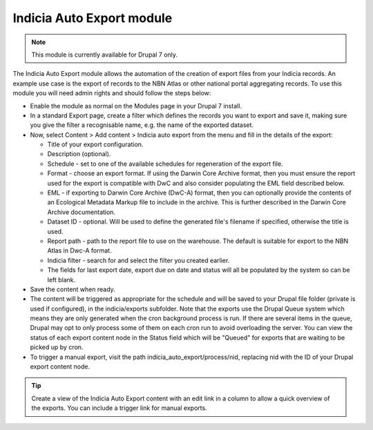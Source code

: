 Indicia Auto Export module
--------------------------

.. note::

  This module is currently available for Drupal 7 only.

The Indicia Auto Export module allows the automation of the creation of export files
from your Indicia records. An example use case is the export of records to the NBN Atlas
or other national portal aggregating records. To use this module you will need admin
rights and should follow the steps below:

* Enable the module as normal on the Modules page in your Drupal 7 install.
* In a standard Export page, create a filter which defines the records you want to export
  and save it, making sure you give the filter a recognisable name, e.g. the name of the
  exported dataset.
* Now, select Content > Add content > Indicia auto export from the menu and fill in the
  details of the export:

  * Title of your export configuration.
  * Description (optional).
  * Schedule - set to one of the available schedules for regeneration of the export file.
  * Format - choose an export format. If using the Darwin Core Archive format, then
    you must ensure the report used for the export is compatible with DwC and also
    consider populating the EML field described below.
  * EML - if exporting to Darwin Core Archive (DwC-A) format, then you can optionally
    provide the contents of an Ecological Metadata Markup file to include in the archive.
    This is further described in the Darwin Core Archive documentation.
  * Dataset ID - optional. Will be used to define the generated file's filename if
    specified, otherwise the title is used.
  * Report path - path to the report file to use on the warehouse. The default is
    suitable for export to the NBN Atlas in Dwc-A format.
  * Indicia filter - search for and select the filter you created earlier.
  * The fields for last export date, export due on date and status will all be populated
    by the system so can be left blank.

* Save the content when ready.
* The content will be triggered as appropriate for the schedule and will be saved to your
  Drupal file folder (private is used if configured), in the indicia/exports subfolder.
  Note that the exports use the Drupal Queue system which means they are only generated
  when the cron background process is run. If there are several items in the queue, Drupal
  may opt to only process some of them on each cron run to avoid overloading the server.
  You can view the status of each export content node in the Status field which will be
  "Queued" for exports that are waiting to be picked up by cron.
* To trigger a manual export, visit the path indicia_auto_export/process/nid, replacing
  nid with the ID of your Drupal export content node.

.. tip::

  Create a view of the Indicia Auto Export content with an edit link in a column to
  allow a quick overview of the exports. You can include a trigger link for manual
  exports.
